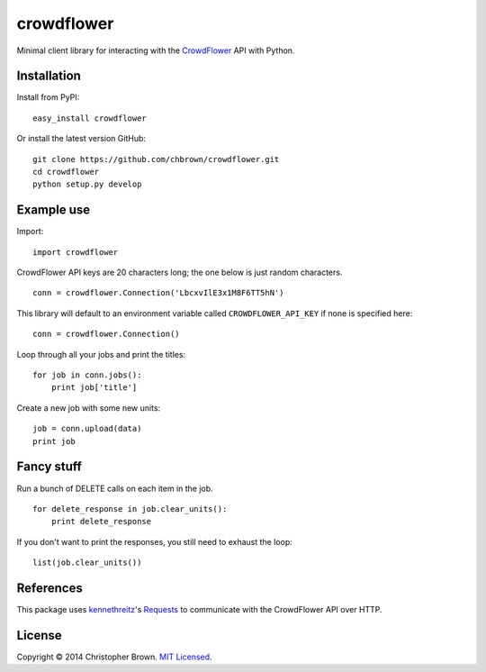 crowdflower
===========

Minimal client library for interacting with the
`CrowdFlower <http://www.crowdflower.com/>`__ API with Python.

Installation
------------

Install from PyPI:

::

    easy_install crowdflower

Or install the latest version GitHub:

::

    git clone https://github.com/chbrown/crowdflower.git
    cd crowdflower
    python setup.py develop

Example use
-----------

Import:

::

    import crowdflower

CrowdFlower API keys are 20 characters long; the one below is just
random characters.

::

    conn = crowdflower.Connection('LbcxvIlE3x1M8F6TT5hN')

This library will default to an environment variable called
``CROWDFLOWER_API_KEY`` if none is specified here:

::

    conn = crowdflower.Connection()

Loop through all your jobs and print the titles:

::

    for job in conn.jobs():
        print job['title']

Create a new job with some new units:

::

    job = conn.upload(data)
    print job

Fancy stuff
-----------

Run a bunch of DELETE calls on each item in the job.

::

    for delete_response in job.clear_units():
        print delete_response

If you don't want to print the responses, you still need to exhaust the
loop:

::

    list(job.clear_units())

References
----------

This package uses `kennethreitz <https://github.com/kennethreitz>`__'s
`Requests <http://docs.python-requests.org/en/latest/api/>`__ to
communicate with the CrowdFlower API over HTTP.

License
-------

Copyright © 2014 Christopher Brown. `MIT
Licensed <https://raw.github.com/chbrown/crowdflower/master/LICENSE>`__.
